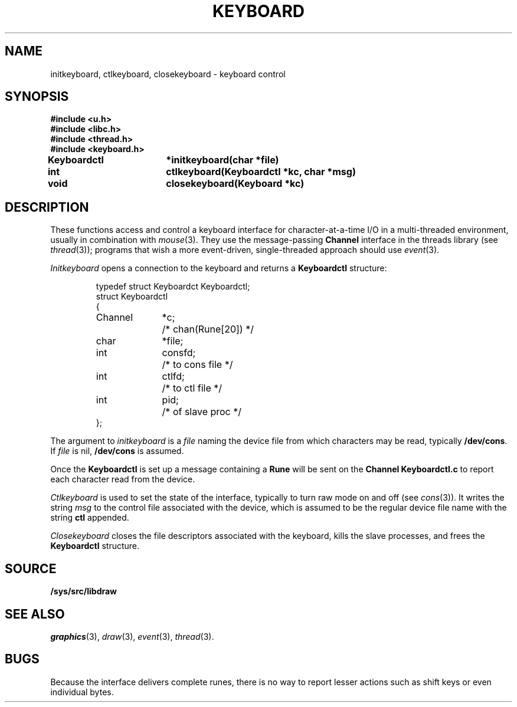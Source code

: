 .TH KEYBOARD 3
.SH NAME
initkeyboard, ctlkeyboard, closekeyboard \- keyboard control
.SH SYNOPSIS
.nf
.B
#include <u.h>
.B
#include <libc.h>
.B
#include <thread.h>
.B
#include <keyboard.h>
.PP
.B
Keyboardctl	*initkeyboard(char *file)
.PP
.B
int			ctlkeyboard(Keyboardctl *kc, char *msg)
.PP
.B
void			closekeyboard(Keyboard *kc)
.SH DESCRIPTION
These functions access and control a keyboard interface
for character-at-a-time I/O in a multi-threaded environment, usually in combination with
.IR mouse (3).
They use the message-passing
.B Channel
interface in the threads library
(see
.IR thread (3));
programs that wish a more event-driven, single-threaded approach should use
.IR event (3).
.PP
.I Initkeyboard
opens a connection to the keyboard and returns a
.B Keyboardctl
structure:
.IP
.EX
.ta 6n +\w'Channel 'u +\w'consfd;   'u
typedef struct Keyboardct Keyboardctl;
struct Keyboardctl
{
	Channel	*c;	/* chan(Rune[20]) */

	char	*file;
	int	consfd;		/* to cons file */
	int	ctlfd;		/* to ctl file */
	int	pid;		/* of slave proc */
};
.EE
.PP
The argument to
.I initkeyboard
is a
.I file
naming the device file from which characters may be read,
typically
.BR /dev/cons .
If
.I file
is nil,
.B /dev/cons
is assumed.
.PP
Once the
.B Keyboardctl
is set up a
message containing a
.BR Rune
will be sent on the
.B Channel
.B Keyboardctl.c
to report each character read from the device.
.PP
.I Ctlkeyboard
is used to set the state of the interface, typically to turn raw mode on and off
(see
.IR cons (3)).
It writes the string
.I msg
to the control file associated with the device, which is assumed to be the regular device file name
with the string
.B ctl
appended.
.PP
.I Closekeyboard
closes the file descriptors associated with the keyboard, kills the slave processes,
and frees the
.B Keyboardctl
structure.
.PP
.SH SOURCE
.B /sys/src/libdraw
.SH SEE ALSO
.IR graphics (3),
.IR draw (3),
.IR event (3),
.IR thread (3).
.SH BUGS
Because the interface delivers complete runes,
there is no way to report lesser actions such as
shift keys or even individual bytes.
